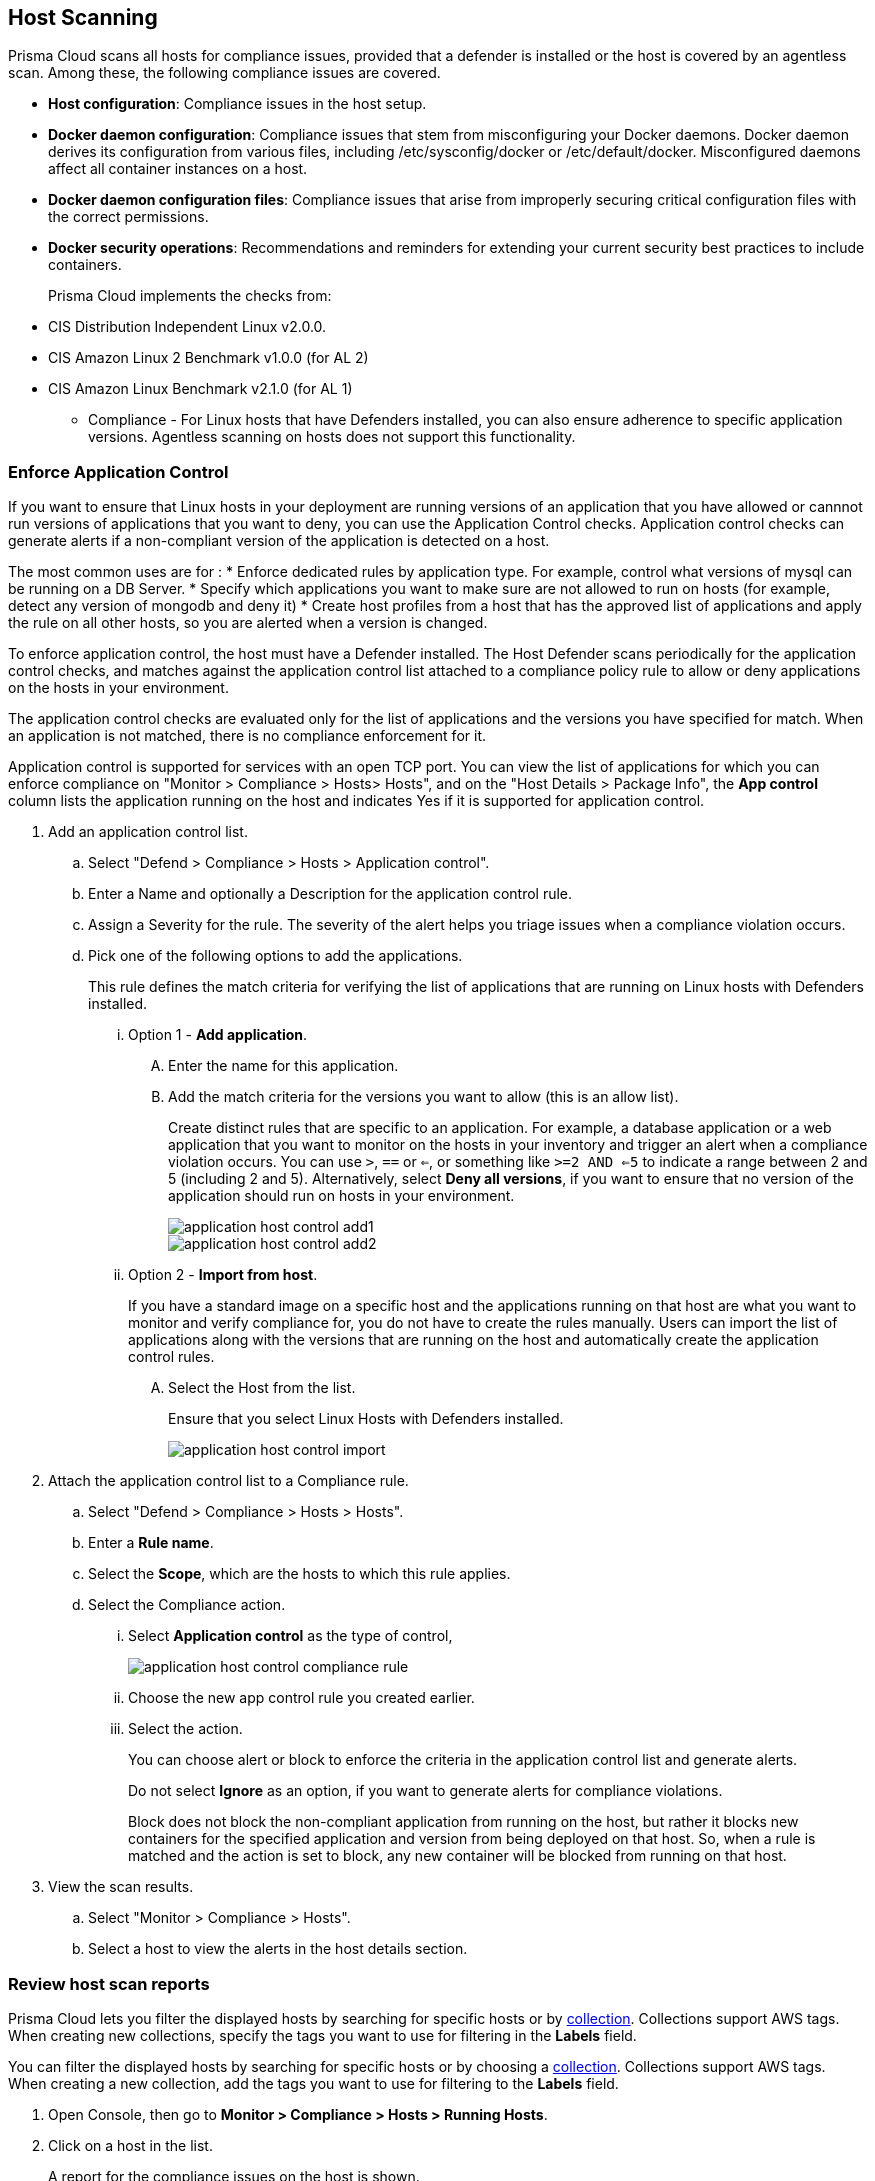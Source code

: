 [#host-scanning]
== Host Scanning

Prisma Cloud scans all hosts for compliance issues, provided that a defender is installed or the host is covered by an agentless scan.
Among these, the following compliance issues are covered.

** *Host configuration*: Compliance issues in the host setup.

** *Docker daemon configuration*: Compliance issues that stem from misconfiguring your Docker daemons. Docker daemon derives its configuration from various files, including /etc/sysconfig/docker or /etc/default/docker. Misconfigured daemons affect all container instances on a host.

** *Docker daemon configuration files*: Compliance issues that arise from improperly securing critical configuration files with the correct permissions.

** *Docker security operations*: Recommendations and reminders for extending your current security best practices to include containers.
+
Prisma Cloud implements the checks from:

** CIS Distribution Independent Linux v2.0.0.
** CIS Amazon Linux 2 Benchmark v1.0.0 (for AL 2)
** CIS Amazon Linux Benchmark v2.1.0 (for AL 1)

* Compliance - For Linux hosts that have Defenders installed, you can also ensure adherence to specific application versions. Agentless scanning on hosts does not support this functionality.

[.task]
=== Enforce Application Control
If you want to ensure that Linux hosts in your deployment are running versions of an application that you have allowed or cannnot run versions of applications that you want to deny, you can use the Application Control checks. Application control checks can generate alerts if a non-compliant version of the application is detected on a host.

The most common uses are for :
* Enforce dedicated rules by application type. For example, control what versions of mysql can be running on a DB Server.
* Specify which applications you want to make sure are not allowed to run on hosts (for example, detect any version of mongodb and deny it)
* Create host profiles from a host that has the approved list of applications and apply the rule on all other hosts, so you are alerted when a version is changed.

To enforce application control, the host must have a Defender installed. The Host Defender scans periodically for the application control checks, and matches against the application control list attached to a compliance policy rule to allow or deny applications on the hosts in your environment.

The application control checks are evaluated only for the list of applications and the versions you have specified for match. When an application is not matched, there is no compliance enforcement for it.

Application control is supported for services with an open TCP port. You can view the list of applications for which you can enforce compliance on "Monitor > Compliance > Hosts> Hosts", and on the "Host Details > Package Info", the *App control* column lists the application running on the host and indicates Yes if it is supported for application control.

[.procedure]

. Add an application control list.
.. Select "Defend > Compliance > Hosts > Application control".
.. Enter a Name and optionally a Description for the application control rule.
.. Assign a Severity for the rule. The severity of the alert helps you triage issues when a compliance violation occurs.
.. Pick one of the following options to add the applications.
+
This rule  defines the match criteria for verifying the list of applications that are running on Linux hosts with Defenders installed.

... Option 1 - *Add application*.

.... Enter the  name for this application.

.... Add the match criteria for the versions you want to allow (this is an allow list).
+
Create distinct rules that are specific to an application. For example, a database application or a web application that you want to monitor on the hosts in your inventory and trigger an alert when a compliance violation occurs.
You can use `>`, `==` or `<=`, or something like `>=2 AND <=5` to indicate a range between 2 and 5 (including 2 and 5).
Alternatively, select *Deny all versions*, if you want to ensure that no version of the application should run on hosts in your environment.
+
image::runtime-security/application-host-control-add1.png[]
+
image::runtime-security/application-host-control-add2.png[]


... Option 2 - *Import from host*.
+
If you have a standard image on a specific host and the applications running on that host are what you want to monitor and verify compliance for, you do not have to create the rules manually. Users can import the list of applications along with the versions that are running on the host and automatically create the application control rules.

.... Select the Host from the list.
+
Ensure that you select Linux Hosts with Defenders installed.
+
image::runtime-security/application-host-control-import.png[]

. Attach the application control list to a Compliance rule.
.. Select "Defend > Compliance > Hosts > Hosts".
.. Enter a *Rule name*.
.. Select the *Scope*, which are the hosts to which this rule applies.
.. Select the Compliance action.
... Select *Application control* as the type of control,
+
image::runtime-security/application-host-control-compliance-rule.png[]

... Choose the new app control rule you created earlier.
... Select the action.
+
You can choose alert or block to enforce the criteria in the application control list and generate alerts.
+
Do not select *Ignore* as an option, if you want to generate alerts for compliance violations.
+
Block does not block the non-compliant application from running on the host, but rather it blocks new containers for the specified application and version from being deployed on that host. So, when a rule is matched and the action is set to block, any new container will be blocked from running on that host.

. View the scan results.
.. Select "Monitor > Compliance > Hosts".
.. Select a host to view the alerts in the host details section.


[.task]
=== Review host scan reports

Prisma Cloud lets you filter the displayed hosts by searching for specific hosts or by xref:../../configure/collections.adoc[collection].
Collections support AWS tags.
When creating new collections, specify the tags you want to use for filtering in the *Labels* field.

You can filter the displayed hosts by searching for specific hosts or by choosing a xref:../../configure/collections.adoc[collection].
Collections support AWS tags.
When creating a new collection, add the tags you want to use for filtering to the *Labels* field.

[.procedure]
. Open Console, then go to *Monitor > Compliance > Hosts > Running Hosts*.

. Click on a host in the list.
+
A report for the compliance issues on the host is shown.
+
image::runtime-security/host_scanning_report.png[width=800]
+
All vulnerabilities identified in the latest host scan can be exported to a CSV file by clicking on the *CSV* button in the top right of the table.
